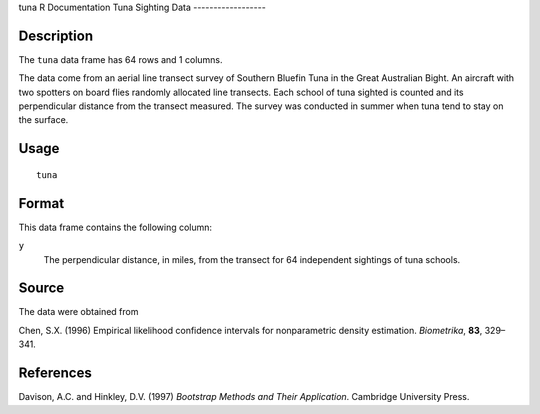 tuna
R Documentation
Tuna Sighting Data
------------------

Description
~~~~~~~~~~~

The ``tuna`` data frame has 64 rows and 1 columns.

The data come from an aerial line transect survey of Southern
Bluefin Tuna in the Great Australian Bight. An aircraft with two
spotters on board flies randomly allocated line transects. Each
school of tuna sighted is counted and its perpendicular distance
from the transect measured. The survey was conducted in summer when
tuna tend to stay on the surface.

Usage
~~~~~

::

    tuna

Format
~~~~~~

This data frame contains the following column:

``y``
    The perpendicular distance, in miles, from the transect for 64
    independent sightings of tuna schools.


Source
~~~~~~

The data were obtained from

Chen, S.X. (1996) Empirical likelihood confidence intervals for
nonparametric density estimation. *Biometrika*, **83**, 329–341.

References
~~~~~~~~~~

Davison, A.C. and Hinkley, D.V. (1997)
*Bootstrap Methods and Their Application*. Cambridge University
Press.


